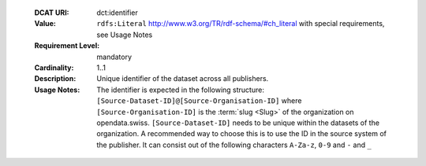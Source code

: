  :DCAT URI: dct:identifier
 :Value: ``rdfs:Literal`` http://www.w3.org/TR/rdf-schema/#ch_literal with
         special requirements, see Usage Notes
 :Requirement Level: mandatory
 :Cardinality: 1..1
 :Description: Unique identifier of the dataset across all publishers.
 :Usage Notes: The identifier is expected in the following structure:
               ``[Source-Dataset-ID]@[Source-Organisation-ID]`` where
               ``[Source-Organisation-ID]`` is the :term:`slug <Slug>` of
               the organization on opendata.swiss.
               ``[Source-Dataset-ID]`` needs to be unique within the
               datasets of the organization. A recommended way to choose this
               is to use the ID in the source system of the
               publisher. It can consist out of the following characters
               ``A-Za-z``, ``0-9`` and ``-`` and ``_``
